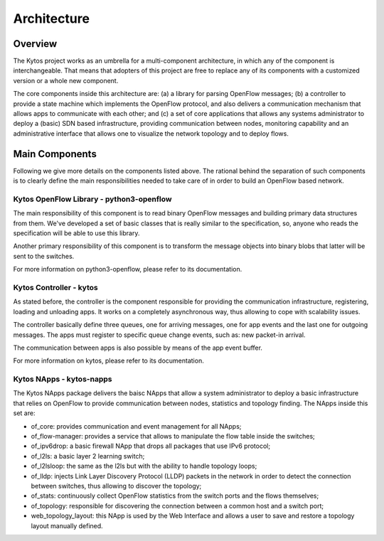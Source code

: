 ############
Architecture
############

========
Overview
========

The Kytos project works as an umbrella for a multi-component architecture, in
which any of the component is interchangeable. That means that adopters of
this project are free to replace any of its components with a customized
version or a whole new component.

The core components inside this architecture are: (a) a library for parsing
OpenFlow messages; (b) a controller to provide a state machine which implements
the OpenFlow protocol, and also delivers a communication mechanism that allows
apps to communicate with each other; and (c) a set of core applications that
allows any systems administrator to deploy a (basic) SDN based infrastructure,
providing communication between nodes, monitoring capability and an
administrative interface that allows one to visualize the network topology and
to deploy flows. 

===============
Main Components
===============
Following we give more details on the components listed above. The rational
behind the separation of such components is to clearly define the main
responsibilities needed to take care of in order to build an OpenFlow based
network.

Kytos OpenFlow Library - python3-openflow
~~~~~~~~~~~~~~~~~~~~~~~~~~~~~~~~~~~~~~~~~
The main responsibility of this component is to read binary OpenFlow messages
and building primary data structures from them. We've developed a set of basic
classes that is really similar to the specification, so, anyone who reads the
specification will be able to use this library. 

Another primary responsibility of this component is to transform the message
objects into binary blobs that latter will be sent to the switches.

For more information on python3-openflow, please refer to its documentation.

Kytos Controller - kytos
~~~~~~~~~~~~~~~~~~~~~~~

As stated before, the controller is the component responsible for providing the
communication infrastructure, registering, loading and unloading apps. It works
on a completely asynchronous way, thus allowing to cope with scalability
issues.

The controller basically define three queues, one for arriving messages, one
for app events and the last one for outgoing messages. The apps must register
to specific queue change events, such as: new packet-in arrival. 

The communication between apps is also possible by means of the app event
buffer.

For more information on kytos, please refer to its documentation.

Kytos NApps - kytos-napps
~~~~~~~~~~~~~~~~~~~~~~~~~~~~~~~~~~

The Kytos NApps package delivers the baisc NApps that allow a system
administrator to deploy a basic infrastructure that relies on OpenFlow to
provide communication between nodes, statistics and topology finding. The
NApps inside this set are:

- of_core: provides communication and event management for all NApps; 
- of_flow-manager: provides a service that allows to manipulate the flow table
  inside the switches;
- of_ipv6drop: a basic firewall NApp that drops all packages that use IPv6
  protocol;
- of_l2ls: a basic layer 2 learning switch;
- of_l2lsloop: the same as the l2ls but with the ability to handle topology
  loops;
- of_lldp: injects Link Layer Discovery Protocol (LLDP) packets in the
  network in order to detect the connection between switches, thus allowing to
  discover the topology;
- of_stats: continuously collect OpenFlow statistics from the switch ports and
  the flows themselves;
- of_topology: responsible for discovering the connection between a common
  host and a switch port;
- web_topology_layout: this NApp is used by the Web Interface and allows a
  user to save and restore a topology layout manually defined.

